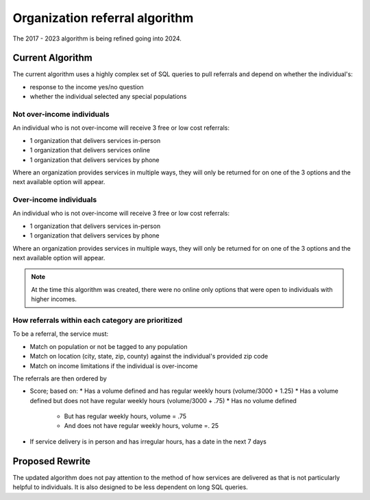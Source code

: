 ================================
Organization referral algorithm
================================

The 2017 - 2023 algorithm is being refined going into 2024.

Current Algorithm
====================
The current algorithm uses a highly complex set of SQL queries to pull referrals and depend on whether the individual's:

* response to the income yes/no question
* whether the individual selected any special populations

Not over-income individuals
-------------------------------
An individual who is not over-income will receive 3 free or low cost referrals:

* 1 organization that delivers services in-person
* 1 organization that delivers services online
* 1 organization that delivers services by phone

Where an organization provides services in multiple ways, they will only be returned for on one of the 3 options and the next available option will appear.

Over-income individuals
--------------------------

An individual who is not over-income will receive 3 free or low cost referrals:

* 1 organization that delivers services in-person
* 1 organization that delivers services by phone

Where an organization provides services in multiple ways, they will only be returned for on one of the 3 options and the next available option will appear.

.. note:: At the time this algorithm was created, there were no online only options that were open to individuals with higher incomes.

How referrals within each category are prioritized
----------------------------------------------------

To be a referral, the service must:

* Match on population or not be tagged to any population
* Match on location (city, state, zip, county) against the individual's provided zip code
* Match on income limitations if the individual is over-income

The referrals are then ordered by

* Score; based on:
  * Has a volume defined and has regular weekly hours (volume/3000 + 1.25)
  * Has a volume defined but does not have regular weekly hours (volume/3000 + .75)
  * Has no volume defined

    * But has regular weekly hours, volume = .75
    * And does not have regular weekly hours, volume =. 25

* If service delivery is in person and has irregular hours, has a date in the next 7 days


Proposed Rewrite
====================
The updated algorithm does not pay attention to the method of how services are delivered as that is not particularly helpful to individuals. It is also designed to be less dependent on long SQL queries.




